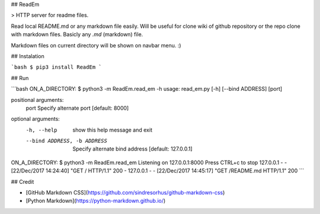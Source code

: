 ## ReadEm

> HTTP server for readme files.

Read local README.md or any markdown file easily.
Will be useful for clone wiki of github repository or the repo clone with markdown files.
Basicly any `.md` (markdown) file.

Markdown files on current directory will be shown on navbar menu. :)


## Instalation

```bash
$ pip3 install ReadEm
```

## Run

```bash
ON_A_DIRECTORY: $ python3 -m ReadEm.read_em -h
usage: read_em.py [-h] [--bind ADDRESS] [port]

positional arguments:
  port                  Specify alternate port [default: 8000]

optional arguments:
  -h, --help            show this help message and exit
  --bind ADDRESS, -b ADDRESS
                        Specify alternate bind address [default: 127.0.0.1]

ON_A_DIRECTORY: $ python3 -m ReadEm.read_em
Listening on 127.0.0.1:8000
Press CTRL+c to stop
127.0.0.1 - - [22/Dec/2017 14:24:40] "GET / HTTP/1.1" 200 -
127.0.0.1 - - [22/Dec/2017 14:45:17] "GET /README.md HTTP/1.1" 200 
```


## Credit

- [GitHub Markdown CSS](https://github.com/sindresorhus/github-markdown-css)
- [Python Markdown](https://python-markdown.github.io/)



